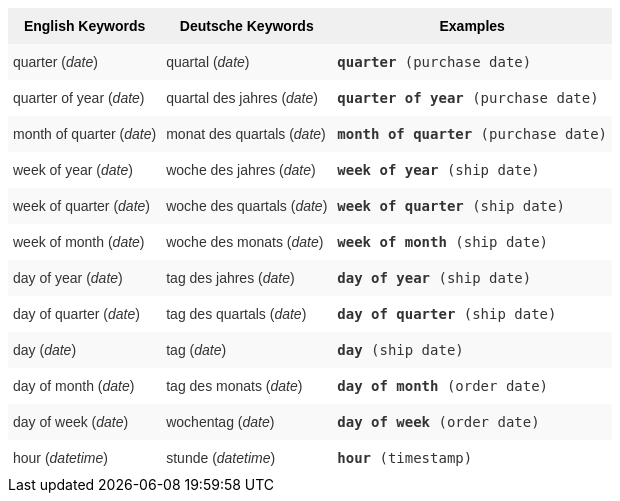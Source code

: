 ++++
<style type="text/css">
.tg  {border-collapse:collapse;border-spacing:0;border:none;border-color:#ccc;}
.tg td{font-family:Arial, sans-serif;font-size:14px;padding:10px 5px;border-style:solid;border-width:0px;overflow:hidden;word-break:normal;border-color:#ccc;color:#333;background-color:#fff;}
.tg th{font-family:Arial, sans-serif;font-size:14px;font-weight:normal;padding:10px 5px;border-style:solid;border-width:0px;overflow:hidden;word-break:normal;border-color:#ccc;color:#333;background-color:#f0f0f0;}
.tg .tg-31q5{background-color:#f0f0f0;color:#000;font-weight:bold;vertical-align:top}
.tg .tg-b7b8{background-color:#f9f9f9;vertical-align:top}
.tg .tg-yw4l{vertical-align:top}
</style>
<table class="tg">
<tr>
    <th class="tg-31q5">English Keywords</th>
    <th class="tg-31q5">Deutsche Keywords</th>
    <th class="tg-31q5">Examples</th></tr>
<tr>
    <td class="tg-b7b8">quarter (<em>date</em>)</td>
    <td class="tg-b7b8">quartal (<em>date</em>)</td>
    <td class="tg-b7b8"><code><b>quarter</b> (purchase date)</code></td></tr>
  <tr>
    <td class="tg-yw4l">quarter of year (<em>date</em>)</td>
    <td class="tg-yw4l">quartal des jahres (<em>date</em>)</td>
    <td class="tg-yw4l"><code><b>quarter of year</b> (purchase date)</code></td></tr>
  <tr>
    <td class="tg-b7b8">month of quarter (<em>date</em>)</td>
    <td class="tg-b7b8">monat des quartals (<em>date</em>)</td>
    <td class="tg-b7b8"><code><b>month of quarter</b> (purchase date)</code></td></tr>
  <tr>
    <td class="tg-yw4l">week of year (<em>date</em>)</td>
    <td class="tg-yw4l">woche des jahres (<em>date</em>)</td>
    <td class="tg-yw4l"><code><b>week of year</b> (ship date)</code></td></tr>
  <tr>
    <td class="tg-b7b8">week of quarter (<em>date</em>)</td>
    <td class="tg-b7b8">woche des quartals (<em>date</em>)</td>
    <td class="tg-b7b8"><code><b>week of quarter</b> (ship date)</code></td></tr>
  <tr>
    <td class="tg-yw4l">week of month (<em>date</em>)</td>
    <td class="tg-yw4l">woche des monats (<em>date</em>)</td>
    <td class="tg-yw4l"><code><b>week of month</b> (ship date)</code></td></tr>
  <tr>
    <td class="tg-b7b8">day of year (<em>date</em>)</td>
    <td class="tg-b7b8">tag des jahres (<em>date</em>)</td>
    <td class="tg-b7b8"><code><b>day of year</b> (ship date)</code></td></tr>
  <tr>
    <td class="tg-yw4l">day of quarter (<em>date</em>)</td>
    <td class="tg-yw4l">tag des quartals (<em>date</em>)</td>
    <td class="tg-yw4l"><code><b>day of quarter</b> (ship date)</code></td></tr>
  <tr>
    <td class="tg-b7b8">day (<em>date</em>)</td>
    <td class="tg-b7b8">tag (<em>date</em>)</td>
    <td class="tg-b7b8"><code><b>day</b> (ship date)</code></td></tr>
  <tr>
    <td class="tg-yw4l">day of month (<em>date</em>)</td>
    <td class="tg-yw4l">tag des monats (<em>date</em>)</td>
    <td class="tg-yw4l"><code><b>day of month</b> (order date)</code></td></tr>
  <tr>
    <td class="tg-b7b8">day of week (<em>date</em>)</td>
    <td class="tg-b7b8">wochentag (<em>date</em>)</td>
    <td class="tg-b7b8"><code><b>day of week</b> (order date)</code></td></tr>
  <tr>
    <td class="tg-yw4l">hour (<em>datetime</em>)</td>
    <td class="tg-yw4l">stunde (<em>datetime</em>)</td>
    <td class="tg-yw4l"><code><b>hour</b> (timestamp)</code></td></tr></table>
++++
